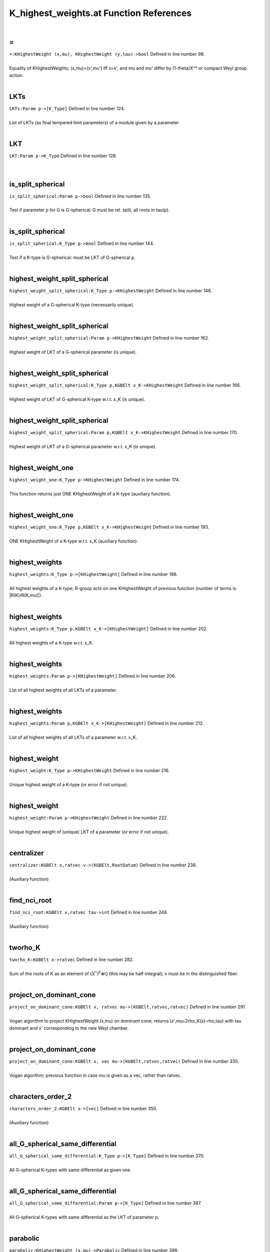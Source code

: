 .. _K_highest_weights.at_ref:

K_highest_weights.at Function References
=======================================================
|

.. _\=_KHighestWeight_(x,mu),_KHighestWeight_(y,tau)->bool1:

\=
-------------------------------------------------
| ``=:KHighestWeight (x,mu), KHighestWeight (y,tau)->bool`` Defined in line number 98.
| 
| Equality of KHighestWeights; (x,mu)=(x',mu') iff x=x', and mu and mu'    differ by (1-theta)X^* or compact Weyl group action.
| 

.. _lkts_param_p->[k_type]1:

LKTs
-------------------------------------------------
| ``LKTs:Param p->[K_Type]`` Defined in line number 124.
| 
| List of LKTs (as final tempered limit parameters) of a module given by a    parameter
| 

.. _lkt_param_p->k_type1:

LKT
-------------------------------------------------
| ``LKT:Param p->K_Type`` Defined in line number 128.
| 
| 

.. _is_split_spherical_param_p->bool1:

is_split_spherical
-------------------------------------------------
| ``is_split_spherical:Param p->bool`` Defined in line number 135.
| 
| Test if parameter p for G is G-spherical: G must be rel. split, all roots    in tau(p).
| 

.. _is_split_spherical_k_type_p->bool1:

is_split_spherical
-------------------------------------------------
| ``is_split_spherical:K_Type p->bool`` Defined in line number 144.
| 
| Test if a K-type is G-spherical: must be LKT of G-spherical p.
| 

.. _highest_weight_split_spherical_k_type_p->khighestweight1:

highest_weight_split_spherical
-------------------------------------------------
| ``highest_weight_split_spherical:K_Type p->KHighestWeight`` Defined in line number 148.
| 
| Highest weight of a G-spherical K-type (necessarily unique).
| 

.. _highest_weight_split_spherical_param_p->khighestweight1:

highest_weight_split_spherical
-------------------------------------------------
| ``highest_weight_split_spherical:Param p->KHighestWeight`` Defined in line number 162.
| 
| Highest weight of LKT of a G-spherical parameter (is unique).
| 

.. _highest_weight_split_spherical_k_type_p,kgbelt_x_k->khighestweight1:

highest_weight_split_spherical
-------------------------------------------------
| ``highest_weight_split_spherical:K_Type p,KGBElt x_K->KHighestWeight`` Defined in line number 166.
| 
| Highest weight of LKT of G-spherical K-type w.r.t. x_K (is unique).
| 

.. _highest_weight_split_spherical_param_p,kgbelt_x_k->khighestweight1:

highest_weight_split_spherical
-------------------------------------------------
| ``highest_weight_split_spherical:Param p,KGBElt x_K->KHighestWeight`` Defined in line number 170.
| 
| Highest weight of LKT of a G-spherical parameter w.r.t. x_K (is unique).
| 

.. _highest_weight_one_k_type_p->khighestweight1:

highest_weight_one
-------------------------------------------------
| ``highest_weight_one:K_Type p->KHighestWeight`` Defined in line number 174.
| 
| This function returns just ONE KHighestWeight of a K-type (auxiliary function).
| 

.. _highest_weight_one_k_type_p,kgbelt_x_k->khighestweight1:

highest_weight_one
-------------------------------------------------
| ``highest_weight_one:K_Type p,KGBElt x_K->KHighestWeight`` Defined in line number 193.
| 
| ONE KHighestWeight of a K-type w.r.t. x_K (auxiliary function).
| 

.. _highest_weights_k_type_p->[khighestweight]1:

highest_weights
-------------------------------------------------
| ``highest_weights:K_Type p->[KHighestWeight]`` Defined in line number 198.
| 
| All highest weights of a K-type; R-group acts on one KHighestWeight of    previous function (number of terms is |R(K)/R(K,mu)|).
| 

.. _highest_weights_k_type_p,kgbelt_x_k->[khighestweight]1:

highest_weights
-------------------------------------------------
| ``highest_weights:K_Type p,KGBElt x_K->[KHighestWeight]`` Defined in line number 202.
| 
| All highest weights of a K-type w.r.t. x_K.
| 

.. _highest_weights_param_p->[khighestweight]1:

highest_weights
-------------------------------------------------
| ``highest_weights:Param p->[KHighestWeight]`` Defined in line number 206.
| 
| List of all highest weights of all LKTs of a parameter.
| 

.. _highest_weights_param_p,kgbelt_x_k->[khighestweight]1:

highest_weights
-------------------------------------------------
| ``highest_weights:Param p,KGBElt x_K->[KHighestWeight]`` Defined in line number 212.
| 
| List of all highest weights of all LKTs of a parameter w.r.t. x_K.
| 

.. _highest_weight_k_type_p->khighestweight1:

highest_weight
-------------------------------------------------
| ``highest_weight:K_Type p->KHighestWeight`` Defined in line number 216.
| 
| Unique highest weight of a K-type (or error if not unique).
| 

.. _highest_weight_param_p->khighestweight1:

highest_weight
-------------------------------------------------
| ``highest_weight:Param p->KHighestWeight`` Defined in line number 222.
| 
| Unique highest weight of (unique) LKT of a parameter (or error if not unique).
| 

.. _centralizer_kgbelt_x,ratvec_v->(kgbelt,rootdatum)1:

centralizer
-------------------------------------------------
| ``centralizer:KGBElt x,ratvec v->(KGBElt,RootDatum)`` Defined in line number 238.
| 
| (Auxiliary function)
| 

.. _find_nci_root_kgbelt_x,ratvec_tau->int1:

find_nci_root
-------------------------------------------------
| ``find_nci_root:KGBElt x,ratvec tau->int`` Defined in line number 248.
| 
| (Auxiliary function)
| 

.. _tworho_k_kgbelt_x->ratvec1:

tworho_K
-------------------------------------------------
| ``tworho_K:KGBElt x->ratvec`` Defined in line number 282.
| 
| Sum of the roots of K as an element of :math:`(X^*)^{\delta}\otimes\mathbb Q`  (this may be half-integral); x must be in the distinguished fiber.
| 

.. _project_on_dominant_cone_kgbelt_x,_ratvec_mu->(kgbelt,ratvec,ratvec)1:

project_on_dominant_cone
-------------------------------------------------
| ``project_on_dominant_cone:KGBElt x, ratvec mu->(KGBElt,ratvec,ratvec)`` Defined in line number 291.
| 
| Vogan algorithm to project KHighestWeight (x,mu) on dominant cone; returns    (x',mu+2rho_K(x)-rho,tau) with tau dominant and x' corresponding to the new    Weyl chamber.
| 

.. _project_on_dominant_cone_kgbelt_x,_vec_mu->(kgbelt,ratvec,ratvec)1:

project_on_dominant_cone
-------------------------------------------------
| ``project_on_dominant_cone:KGBElt x, vec mu->(KGBElt,ratvec,ratvec)`` Defined in line number 335.
| 
| Vogan algorithm; previous function in case mu is given as a vec, rather than ratvec.
| 

.. _characters_order_2_kgbelt_x->[vec]1:

characters_order_2
-------------------------------------------------
| ``characters_order_2:KGBElt x->[vec]`` Defined in line number 350.
| 
| (Auxiliary function)
| 

.. _all_g_spherical_same_differential_k_type_p->[k_type]1:

all_G_spherical_same_differential
-------------------------------------------------
| ``all_G_spherical_same_differential:K_Type p->[K_Type]`` Defined in line number 370.
| 
| All G-spherical K-types with same differential as given one.
| 

.. _all_g_spherical_same_differential_param_p->[k_type]1:

all_G_spherical_same_differential
-------------------------------------------------
| ``all_G_spherical_same_differential:Param p->[K_Type]`` Defined in line number 387.
| 
| All G-spherical K-types with same differential as the LKT of parameter p.
| 

.. _parabolic_khighestweight_(x,mu)->parabolic1:

parabolic
-------------------------------------------------
| ``parabolic:KHighestWeight (x,mu)->Parabolic`` Defined in line number 399.
| 
| Parabolic attached to KHighestWeight by Vogan algorithm.
| 

.. _make_strongly_dominant_khighestweight_mu,kgbelt_x_q->khighestweight1:

make_strongly_dominant
-------------------------------------------------
| ``make_strongly_dominant:KHighestWeight mu,KGBElt x_Q->KHighestWeight`` Defined in line number 414.
| 
| (Auxiliary function)
| 

.. _k_types_khighestweight_mu_in->[k_type]1:

K_types
-------------------------------------------------
| ``K_types:KHighestWeight mu_in->[K_Type]`` Defined in line number 422.
| 
| All K_types with the same KHighestWeight.
| 

.. _k_type_khighestweight(x,mu)->k_type1:

K_type
-------------------------------------------------
| ``K_type:KHighestWeight(x,mu)->K_Type`` Defined in line number 459.
| 
| K_type with given KHighestWeight if unique (otherwise error).
| 

.. _k0_highest_weight_khighestweight(x,mu)->param1:

K0_highest_weight
-------------------------------------------------
| ``K0_highest_weight:KHighestWeight(x,mu)->Param`` Defined in line number 469.
| 
| Parameter for (the RealForm K_0) of the K_0-type with highest weight    (the restriction of) KHighestWeight mu.
| 

.. _dimension_khighestweight_mu->int1:

dimension
-------------------------------------------------
| ``dimension:KHighestWeight mu->int`` Defined in line number 477.
| 
| Dimension of the K_#-type with KHighestWeight mu.
| 

.. _dimension_k_type_p->int1:

dimension
-------------------------------------------------
| ``dimension:K_Type p->int`` Defined in line number 480.
| 
| Dimension of a K-type.
| 

.. _h_weight_kgbelt_x,vec_mu_k->khighestweight1:

H_weight
-------------------------------------------------
| ``H_weight:KGBElt x,vec mu_K->KHighestWeight`` Defined in line number 491.
| 
| (Auxiliary function)
| 

.. _fundamental_weights_k_h_kgbelt_x->[ratvec]1:

fundamental_weights_K_H
-------------------------------------------------
| ``fundamental_weights_K_H:KGBElt x->[ratvec]`` Defined in line number 496.
| 
| (Auxiliary function)
| 

.. _k0_param_k_type_p,kgbelt_x_k->param1:

K0_param
-------------------------------------------------
| ``K0_param:K_Type p,KGBElt x_K->Param`` Defined in line number 502.
| 
| ONE K_0-type in the restriction of a K_type to the identity component K_0 of K    (auxiliary function).
| 

.. _k0_param_k_type_p->param1:

K0_param
-------------------------------------------------
| ``K0_param:K_Type p->Param`` Defined in line number 508.
| 
| ONE K_0-type in the restriction of a K_type to the identity component K_0 of K    (auxiliary function).
| 

.. _k0_params_param_p,kgbelt_x_k->[param]1:

K0_params
-------------------------------------------------
| ``K0_params:Param p,KGBElt x_K->[Param]`` Defined in line number 516.
| 
| All K_0-types in the restriction of the LKTs of parameter p K_0.
| 

.. _k0_params_param_p->[param]1:

K0_params
-------------------------------------------------
| ``K0_params:Param p->[Param]`` Defined in line number 521.
| 
| All K_0-types in the restriction of the LKTs of parameter p to K_0.
| 

.. _k0_param_param_p,kgbelt_x_k->param1:

K0_param
-------------------------------------------------
| ``K0_param:Param p,KGBElt x_K->Param`` Defined in line number 525.
| 
| Unique K_0-type in the restriction of (unique) LKT to K_0 (error if not unique).
| 

.. _k0_param_param_p->param1:

K0_param
-------------------------------------------------
| ``K0_param:Param p->Param`` Defined in line number 531.
| 
| Unique K_0-type in the restriction of (unique) LKT to K_0 (error if not unique).
| 

.. _fundamental_weight_coordinates_khighestweight_(x,mu)->vec1:

fundamental_weight_coordinates
-------------------------------------------------
| ``fundamental_weight_coordinates:KHighestWeight (x,mu)->vec`` Defined in line number 538.
| 
| (Auxiliary function)
| 

.. _k_highest_weight_from_fundamental_weights_kgbelt_x,vec_tau->khighestweight1:

K_highest_weight_from_fundamental_weights
-------------------------------------------------
| ``K_highest_weight_from_fundamental_weights:KGBElt x,vec tau->KHighestWeight`` Defined in line number 544.
| 
| (Auxiliary function)
| 

.. _dimensions_param_p,_kgbelt_x_k->[int]1:

dimensions
-------------------------------------------------
| ``dimensions:Param p, KGBElt x_K->[int]`` Defined in line number 553.
| 
| List the dimensions of the K_0-types in the restriction of the LKTs of parameter p.
| 

.. _dimensions_param_p->[int]1:

dimensions
-------------------------------------------------
| ``dimensions:Param p->[int]`` Defined in line number 557.
| 
| List the dimensions of the K_0-types in the restriction of the LKTs of parameter p.
| 

.. _dimensions_[param]_b->[[int]]1:

dimensions
-------------------------------------------------
| ``dimensions:[Param] B->[[int]]`` Defined in line number 561.
| 
| List the dimensions of the K_0-types in the restriction of the LKTs of    a list of parameters.
| 

